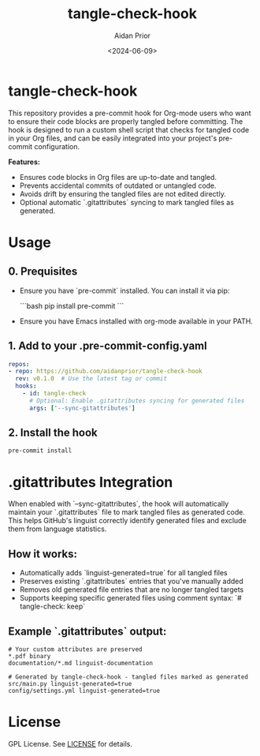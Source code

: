 #+TITLE: tangle-check-hook
#+AUTHOR: Aidan Prior
#+DATE: <2024-06-09>
#+OPTIONS: toc:nil
#+PROPERTY: header-args :tangle no :eval no

* tangle-check-hook

This repository provides a pre-commit hook for Org-mode users who want to ensure their code blocks are properly tangled before committing. The hook is designed to run a custom shell script that checks for tangled code in your Org files, and can be easily integrated into your project's pre-commit configuration.

*Features:*
- Ensures code blocks in Org files are up-to-date and tangled.
- Prevents accidental commits of outdated or untangled code.
- Avoids drift by ensuring the tangled files are not edited directly.
- Optional automatic `.gitattributes` syncing to mark tangled files as generated.

* Usage
** 0. Prequisites
- Ensure you have `pre-commit` installed. You can install it via pip:

  ```bash
  pip install pre-commit
  ```
- Ensure you have Emacs installed with org-mode available in your PATH.

** 1. Add to your .pre-commit-config.yaml

#+begin_src yaml
repos:
- repo: https://github.com/aidanprior/tangle-check-hook
  rev: v0.1.0  # Use the latest tag or commit
  hooks:
    - id: tangle-check
      # Optional: Enable .gitattributes syncing for generated files
      args: ['--sync-gitattributes']
#+end_src

** 2. Install the hook

#+begin_src shell
pre-commit install
#+end_src

* .gitattributes Integration

When enabled with `--sync-gitattributes`, the hook will automatically maintain your `.gitattributes` file to mark tangled files as generated code. This helps GitHub's linguist correctly identify generated files and exclude them from language statistics.

** How it works:
- Automatically adds `linguist-generated=true` for all tangled files
- Preserves existing `.gitattributes` entries that you've manually added
- Removes old generated file entries that are no longer tangled targets  
- Supports keeping specific generated files using comment syntax: `# tangle-check: keep`

** Example `.gitattributes` output:
#+begin_src
# Your custom attributes are preserved
*.pdf binary
documentation/*.md linguist-documentation

# Generated by tangle-check-hook - tangled files marked as generated  
src/main.py linguist-generated=true
config/settings.yml linguist-generated=true
#+end_src


* License

GPL License. See [[./LICENSE][LICENSE]] for details.
